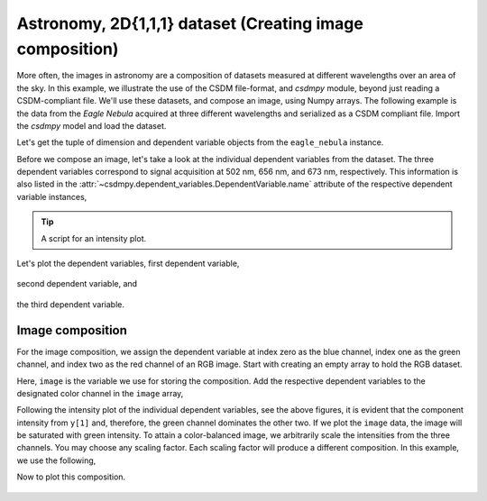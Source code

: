 .. testsetup::

    >>> import matplotlib
    >>> font = {'family': 'normal', 'weight': 'light', 'size': 9};
    >>> matplotlib.rc('font', **font)
    >>> from os import path


Astronomy, 2D{1,1,1} dataset (Creating image composition)
^^^^^^^^^^^^^^^^^^^^^^^^^^^^^^^^^^^^^^^^^^^^^^^^^^^^^^^^^

More often, the images in astronomy are a composition of datasets measured
at different wavelengths over an area of the sky. In this example, we
illustrate the use of the CSDM file-format, and `csdmpy` module, beyond just
reading a CSDM-compliant file. We'll use these datasets, and compose an image,
using Numpy arrays.
The following example is the data from the `Eagle Nebula` acquired at three
different wavelengths and serialized as a CSDM compliant file.
Import the `csdmpy` model and load the dataset.

.. doctest::

    >>> import csdmpy as cp
    >>> import matplotlib.pyplot as plt

    >>> filename = 'Test Files/EagleNebula/eagleNebula.csdfe'
    >>> eagle_nebula = cp.load(filename)

Let's get the tuple of dimension and dependent variable objects from
the ``eagle_nebula`` instance.

.. doctest::

    >>> x = eagle_nebula.dimensions
    >>> y = eagle_nebula.dependent_variables

Before we compose an image, let's take a look at the individual
dependent variables from the dataset. The three dependent variables correspond
to signal acquisition at 502 nm, 656 nm, and 673 nm, respectively. This
information is also listed in the
:attr:`~csdmpy.dependent_variables.DependentVariable.name` attribute of the
respective dependent variable instances,

.. doctest::

    >>> y[0].name
    'Eagle Nebula acquired @ 502 nm'
    >>> y[1].name
    'Eagle Nebula acquired @ 656 nm'
    >>> y[2].name
    'Eagle Nebula acquired @ 673 nm'

.. tip::

    A script for an intensity plot.

    .. doctest::

        >>> import matplotlib.pyplot as plt
        >>> from mpl_toolkits.axes_grid1 import make_axes_locatable
        >>> from matplotlib.colors import LogNorm

        >>> def plot_scalar(yx):
        ...     plt.figure(figsize=(6,4.5))
        ...
        ...     # Set the extents of the image plot.
        ...     extent = [x[0].coordinates[0].value, x[0].coordinates[-1].value,
        ...               x[1].coordinates[0].value, x[1].coordinates[-1].value]
        ...
        ...     # Add the image plot.
        ...     y0 = yx.components[0]
        ...     y0 = y0/y0.max()
        ...     im = plt.imshow(y0, origin='lower', extent=extent, cmap='bone', vmax=0.1)
        ...
        ...     # Add a colorbar.
        ...     divider = make_axes_locatable(plt.gca())
        ...     cax = divider.append_axes("right", size="5%", pad=0.05)
        ...     cbar = plt.gca().figure.colorbar(im, cax)
        ...     cbar.ax.set_ylabel(yx.axis_label[0])
        ...
        ...     # Set up the axes label and figure title.
        ...     plt.xlabel(x[0].axis_label)
        ...     plt.ylabel(x[1].axis_label)
        ...     plt.title(yx.name)
        ...
        ...     # Set up the grid lines.
        ...     plt.grid(color='k', linestyle='--', linewidth=0.5)
        ...
        ...     plt.tight_layout(pad=0, w_pad=0, h_pad=0)
        ...     plt.show()

.. testsetup::

    >>> import matplotlib.pyplot as plt
    >>> from mpl_toolkits.axes_grid1 import make_axes_locatable
    >>> from matplotlib.colors import LogNorm

    >>> def plot_scalar_save(yx, dataObject):
    ...     fig, ax = plt.subplots(1,1, figsize=(6,4.5))
    ...
    ...     # Set the extents of the image plot.
    ...     extent = [x[0].coordinates[0].value, x[0].coordinates[-1].value,
    ...               x[1].coordinates[0].value, x[1].coordinates[-1].value]
    ...
    ...     # Add the image plot.
    ...     y0 = yx.components[0]
    ...     y0 = y0/y0.max()
    ...     im = ax.imshow(y0, origin='lower', extent=extent, cmap='bone', vmax=0.1)
    ...
    ...     # Add a colorbar.
    ...     divider = make_axes_locatable(ax)
    ...     cax = divider.append_axes("right", size="5%", pad=0.05)
    ...     cbar = fig.colorbar(im, cax)
    ...     cbar.ax.set_ylabel(yx.axis_label[0])
    ...
    ...     # Set up the axes label and figure title.
    ...     ax.set_xlabel(x[0].axis_label)
    ...     ax.set_ylabel(x[1].axis_label)
    ...     ax.set_title(yx.name)
    ...
    ...     # Set up the grid lines.
    ...     ax.grid(color='k', linestyle='--', linewidth=0.5)
    ...
    ...     plt.tight_layout(pad=0, w_pad=0, h_pad=0)
    ...
    ...     filename = path.split(dataObject.filename)[1]
    ...     filepath = './docs/_images'
    ...     pth = path.join(filepath, filename)
    ...     plt.savefig(pth+yx.name.replace(' ', '')+'.pdf')
    ...     plt.savefig(pth+yx.name.replace(' ', '')+'.png', dpi=100)
    ...     plt.close()

Let's plot the dependent variables, first dependent variable,

.. doctest::

    >>> plot_scalar(y[0])

.. testsetup::

    >>> plot_scalar_save(y[0], eagle_nebula)

.. figure:: ../../_images/eagleNebula.csdfeEagleNebulaacquired@502nm.*
    :figclass: figure-polaroid

second dependent variable, and

.. doctest::

    >>> plot_scalar(y[1])

.. testsetup::

    >>> plot_scalar_save(y[1], eagle_nebula)

.. figure:: ../../_images/eagleNebula.csdfeEagleNebulaacquired@656nm.*
    :figclass: figure-polaroid

the third dependent variable.

.. doctest::

    >>> plot_scalar(y[2])

.. testsetup::

    >>> plot_scalar_save(y[2], eagle_nebula)

.. figure:: ../../_images/eagleNebula.csdfeEagleNebulaacquired@673nm.*
    :figclass: figure-polaroid



Image composition
*****************

For the image composition, we assign the dependent variable at index zero as
the blue channel, index one as the green channel, and index two as the red
channel of an RGB image. Start with creating an empty array to hold the RGB
dataset.

.. doctest::

    >>> shape = y[0].components[0].shape + (3,)
    >>> image = np.empty(shape, dtype=np.float64)

Here, ``image`` is the variable we use for storing the composition. Add
the respective dependent variables to the designated color channel in the
``image`` array,

.. doctest::

    >>> image[...,0] = y[2].components[0]/y[2].components[0].max() # red channel
    >>> image[...,1] = y[1].components[0]/y[1].components[0].max() # green channel
    >>> image[...,2] = y[0].components[0]/y[0].components[0].max() # blue channel

Following the intensity plot of the individual dependent variables, see the
above figures, it is evident that the component intensity from ``y[1]`` and,
therefore, the green channel dominates the other two. If we
plot the ``image`` data, the image will be saturated with green intensity. To
attain a color-balanced image, we arbitrarily scale the intensities from the
three channels. You may choose any scaling factor. Each scaling factor will
produce a different composition. In this example, we use the following,

.. doctest::

    >>> image[...,0] = image[...,0]*65.0 # red channel
    >>> image[...,1] = image[...,1]*7.5  # green channel
    >>> image[...,2] = image[...,2]*75.0 # blue channel

Now to plot this composition.

.. doctest::

    >>> def image_composition():
    ...     # Set the extents of the image plot.
    ...     extent = [x[0].coordinates[0].value, x[0].coordinates[-1].value,
    ...               x[1].coordinates[0].value, x[1].coordinates[-1].value]
    ...
    ...     # add figure
    ...     plt.figure(figsize=(5,4.5))
    ...     plt.imshow(image, origin='lower', extent=extent)
    ...
    ...     plt.xlabel(x[0].axis_label)
    ...     plt.ylabel(x[1].axis_label)
    ...     plt.title('composition')
    ...
    ...     plt.tight_layout(pad=0, w_pad=0, h_pad=0)
    ...     plt.show()

.. testsetup::

    >>> def image_composition_save(dataObject):
    ...     # Set the extents of the image plot.
    ...     extent = [x[0].coordinates[0].value, x[0].coordinates[-1].value,
    ...               x[1].coordinates[0].value, x[1].coordinates[-1].value]
    ...
    ...     # add figure
    ...     plt.figure(figsize=(5,4.5))
    ...     plt.imshow(image, origin='lower', extent=extent)
    ...
    ...     plt.xlabel(x[0].axis_label)
    ...     plt.ylabel(x[1].axis_label)
    ...     plt.title('composition')
    ...
    ...     plt.tight_layout(pad=0, w_pad=0, h_pad=0)
    ...
    ...     filename = path.split(dataObject.filename)[1]
    ...     filepath = './docs/_images'
    ...     pth = path.join(filepath, filename)
    ...     plt.savefig(pth+'composition'+'.pdf')
    ...     plt.savefig(pth+'composition'+'.png', dpi=100)
    ...     plt.close()

.. doctest::

    >>> image_composition()

.. testsetup::

    >>> image_composition_save(eagle_nebula)

.. figure:: ../../_images/eagleNebula.csdfecomposition.*
    :figclass: figure-polaroid

